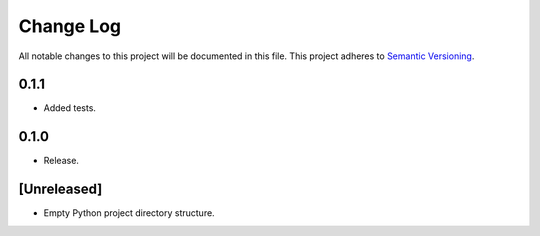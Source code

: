 ##########
Change Log
##########

All notable changes to this project will be documented in this file.
This project adheres to `Semantic Versioning <http://semver.org/>`_.

0.1.1
*****
* Added tests.


0.1.0
*****
* Release.


[Unreleased]
************
* Empty Python project directory structure.
